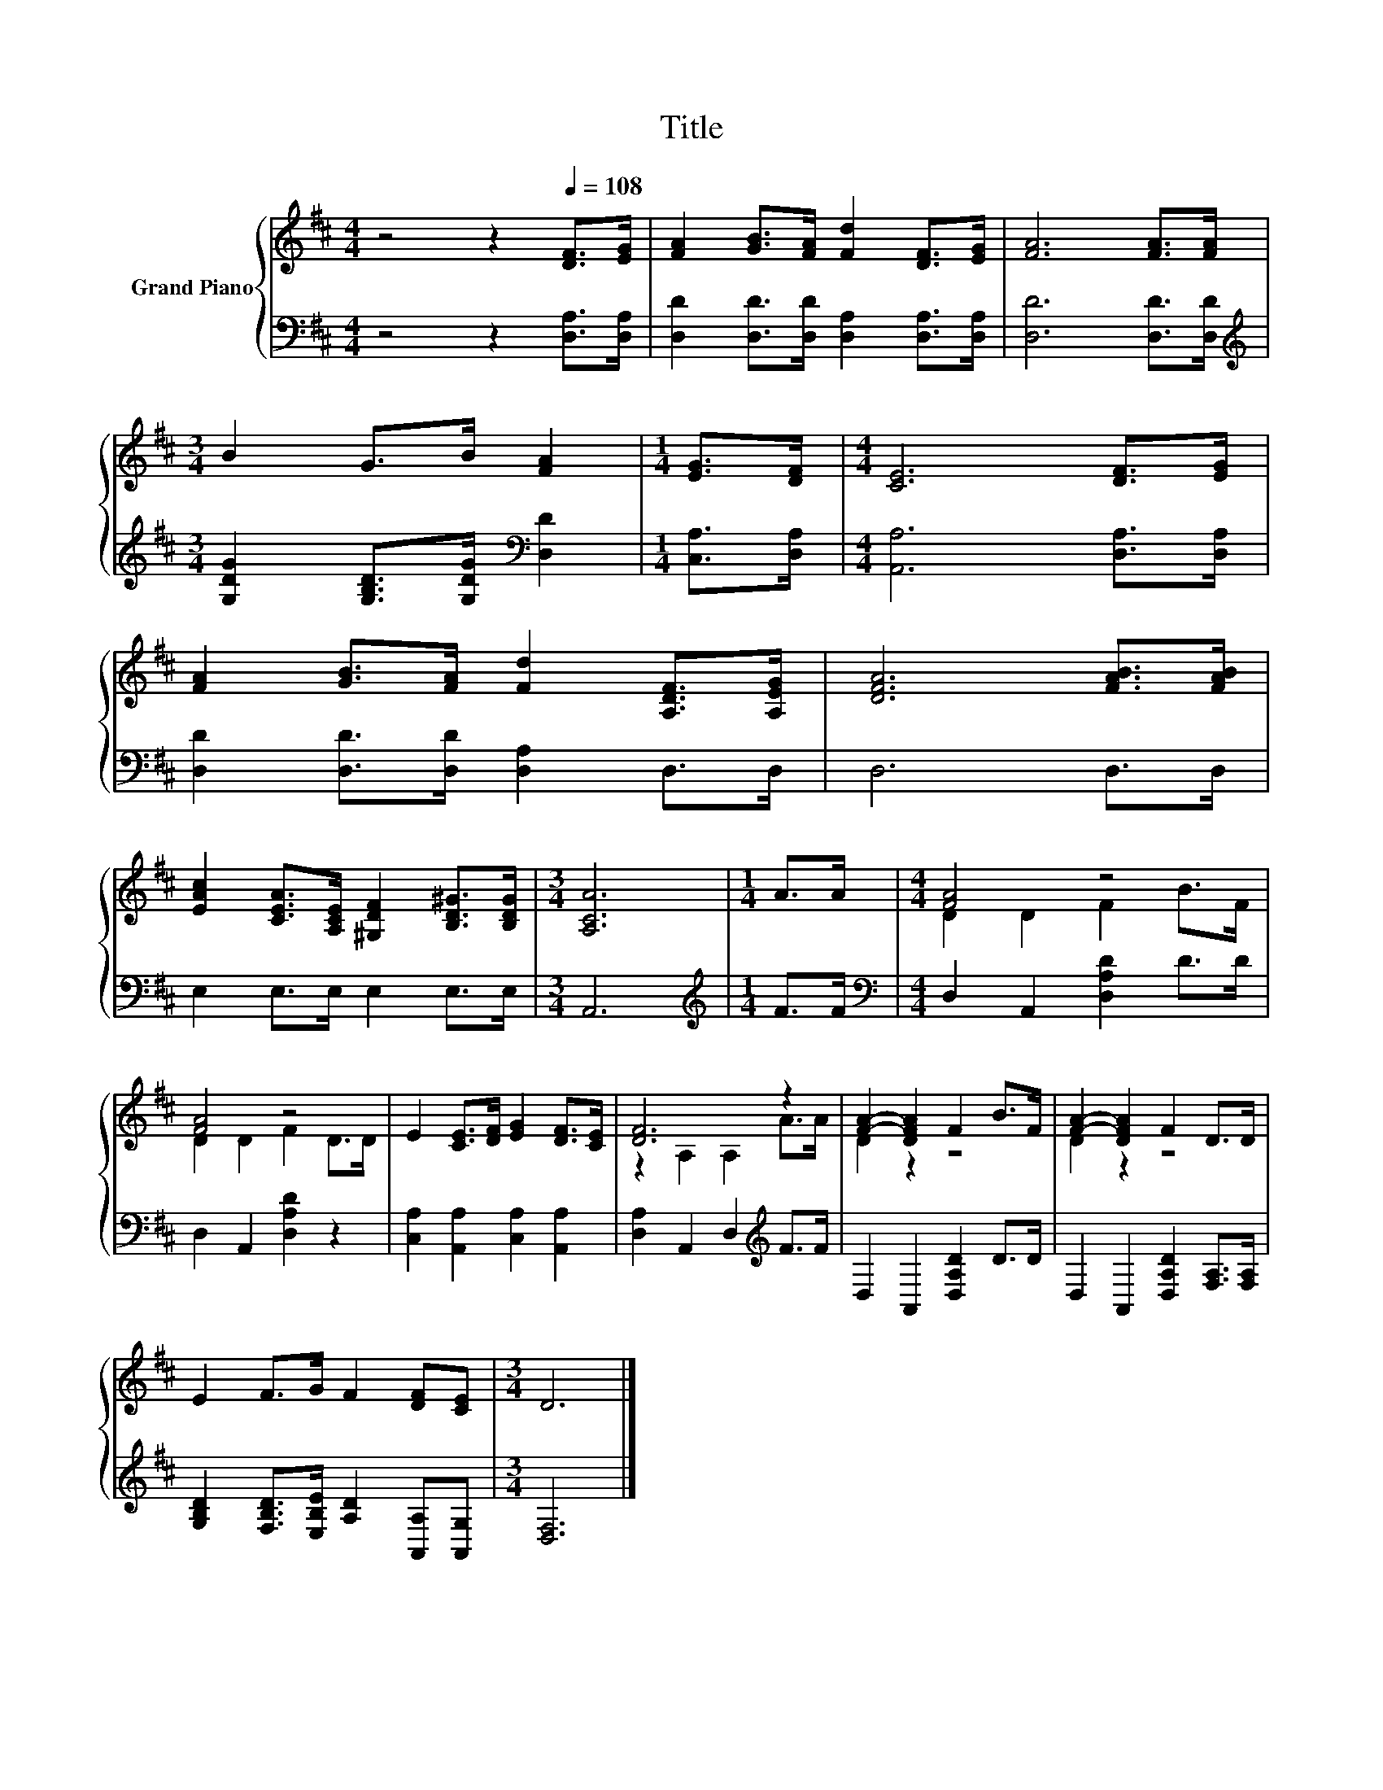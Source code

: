 X:1
T:Title
%%score { ( 1 3 ) | 2 }
L:1/8
M:4/4
K:D
V:1 treble nm="Grand Piano"
V:3 treble 
V:2 bass 
V:1
 z4 z2[Q:1/4=108] [DF]>[EG] | [FA]2 [GB]>[FA] [Fd]2 [DF]>[EG] | [FA]6 [FA]>[FA] | %3
[M:3/4] B2 G>B [FA]2 |[M:1/4] [EG]>[DF] |[M:4/4] [CE]6 [DF]>[EG] | %6
 [FA]2 [GB]>[FA] [Fd]2 [A,DF]>[A,EG] | [DFA]6 [FAB]>[FAB] | %8
 [EAc]2 [CEA]>[A,CE] [^G,DF]2 [B,D^G]>[B,DG] |[M:3/4] [A,CA]6 |[M:1/4] A>A |[M:4/4] [FA]4 z4 | %12
 [FA]4 z4 | E2 [CE]>[DF] [EG]2 [DF]>[CE] | [DF]6 z2 | [FA]2- [DFA]2 F2 B>F | [FA]2- [DFA]2 F2 D>D | %17
 E2 F>G F2 [DF][CE] |[M:3/4] D6 |] %19
V:2
 z4 z2 [D,A,]>[D,A,] | [D,D]2 [D,D]>[D,D] [D,A,]2 [D,A,]>[D,A,] | [D,D]6 [D,D]>[D,D] | %3
[M:3/4][K:treble] [G,DG]2 [G,B,D]>[G,DG][K:bass] [D,D]2 |[M:1/4] [C,A,]>[D,A,] | %5
[M:4/4] [A,,A,]6 [D,A,]>[D,A,] | [D,D]2 [D,D]>[D,D] [D,A,]2 D,>D, | D,6 D,>D, | %8
 E,2 E,>E, E,2 E,>E, |[M:3/4] A,,6 |[M:1/4][K:treble] F>F |[M:4/4][K:bass] D,2 A,,2 [D,A,D]2 D>D | %12
 D,2 A,,2 [D,A,D]2 z2 | [C,A,]2 [A,,A,]2 [C,A,]2 [A,,A,]2 | [D,A,]2 A,,2 D,2[K:treble] F>F | %15
 D,2 A,,2 [D,A,D]2 D>D | D,2 A,,2 [D,A,D]2 [F,A,]>[F,A,] | %17
 [G,B,D]2 [F,B,D]>[E,B,E] [A,D]2 [A,,A,][A,,G,] |[M:3/4] [D,F,]6 |] %19
V:3
 x8 | x8 | x8 |[M:3/4] x6 |[M:1/4] x2 |[M:4/4] x8 | x8 | x8 | x8 |[M:3/4] x6 |[M:1/4] x2 | %11
[M:4/4] D2 D2 F2 B>F | D2 D2 F2 D>D | x8 | z2 A,2 A,2 A>A | D2 z2 z4 | D2 z2 z4 | x8 |[M:3/4] x6 |] %19

